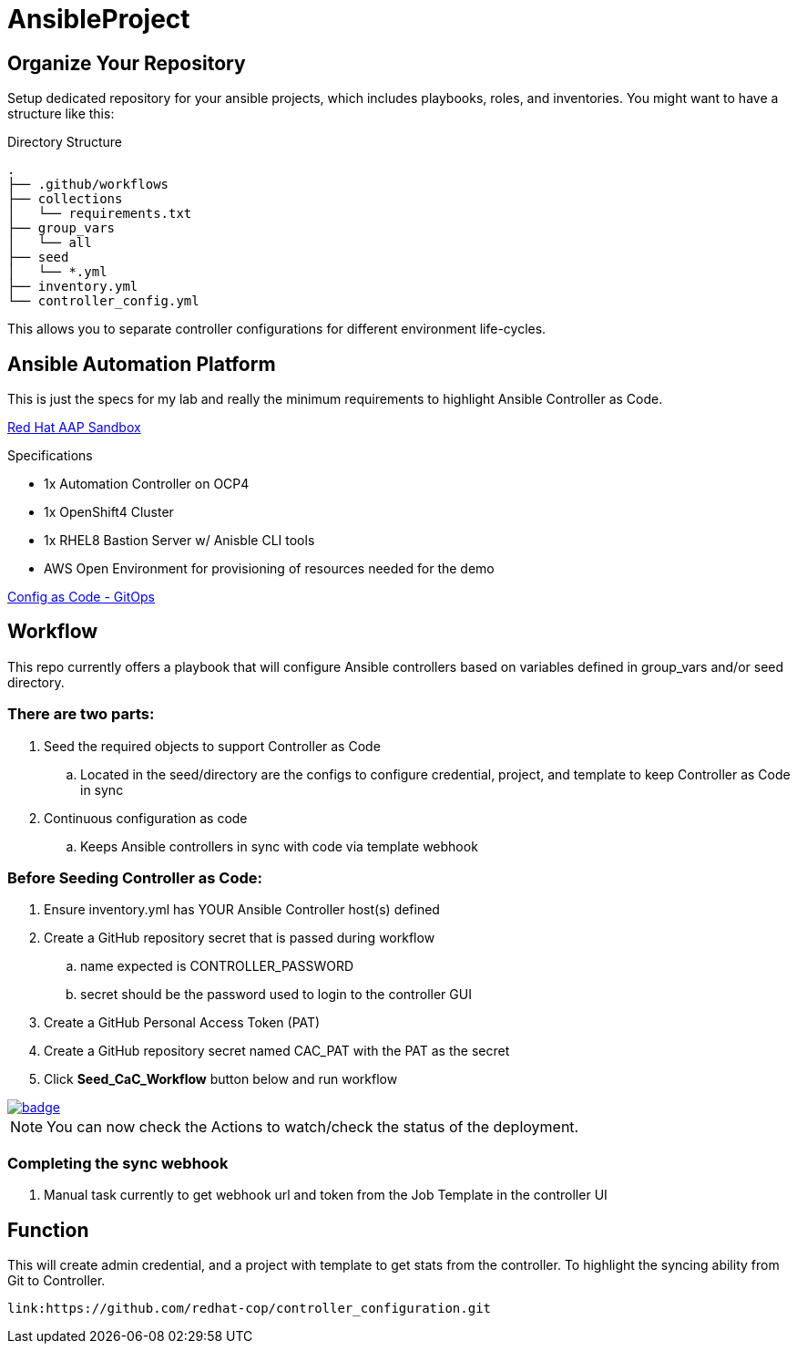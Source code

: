 = AnsibleProject

== Organize Your Repository

Setup dedicated repository for your ansible projects, which includes playbooks, roles, and inventories. You might want to have a structure like this:

.Directory Structure
[source,shell]
----
.
├── .github/workflows
├── collections
│   └── requirements.txt
├── group_vars
│   └── all
├── seed
│   └── *.yml
├── inventory.yml
└── controller_config.yml
----

This allows you to separate controller configurations for different environment life-cycles.

== Ansible Automation Platform

This is just the specs for my lab and really the minimum requirements to highlight Ansible Controller as Code.

link:https://demo.redhat.com/catalog?item=babylon-catalog-prod/sandboxes-gpte.aap-product-demos.prod&utm_source=webapp&utm_medium=share-link[Red Hat AAP Sandbox]

.Specifications
* 1x Automation Controller on OCP4
* 1x OpenShift4 Cluster
* 1x RHEL8 Bastion Server w/ Anisble CLI tools
* AWS Open Environment for provisioning of resources needed for the demo

link:https://www.redhat.com/architect/ansible-automation-controller-cac-gitops[Config as Code - GitOps]

== Workflow

This repo currently offers a playbook that will configure Ansible controllers based on variables defined in group_vars and/or seed directory.

=== There are two parts:

. Seed the required objects to support Controller as Code
.. Located in the seed/directory are the configs to configure credential, project, and template to keep Controller as Code in sync
. Continuous configuration as code
.. Keeps Ansible controllers in sync with code via template webhook

=== Before Seeding Controller as Code:

. Ensure inventory.yml has YOUR Ansible Controller host(s) defined
. Create a GitHub repository secret that is passed during workflow
.. name expected is CONTROLLER_PASSWORD
.. secret should be the password used to login to the controller GUI
. Create a GitHub Personal Access Token (PAT)
. Create a GitHub repository secret named CAC_PAT with the PAT as the secret
. Click *Seed_CaC_Workflow* button below and run workflow

image::https://github.com/r3dact3d/Ansible-Controller-as-Code/actions/workflows/seed-cac-workflow.yml/badge.svg[link="https://github.com/r3dact3d/Ansible-Controller-as-Code/actions/workflows/seed-cac-workflow.yml"]

NOTE: You can now check the Actions to watch/check the status of the deployment.

=== Completing the sync webhook

. Manual task currently to get webhook url and token from the Job Template in the controller UI


== Function

This will create admin credential, and a project with template to get stats from the controller.  To highlight the syncing ability from Git to Controller.

    link:https://github.com/redhat-cop/controller_configuration.git
